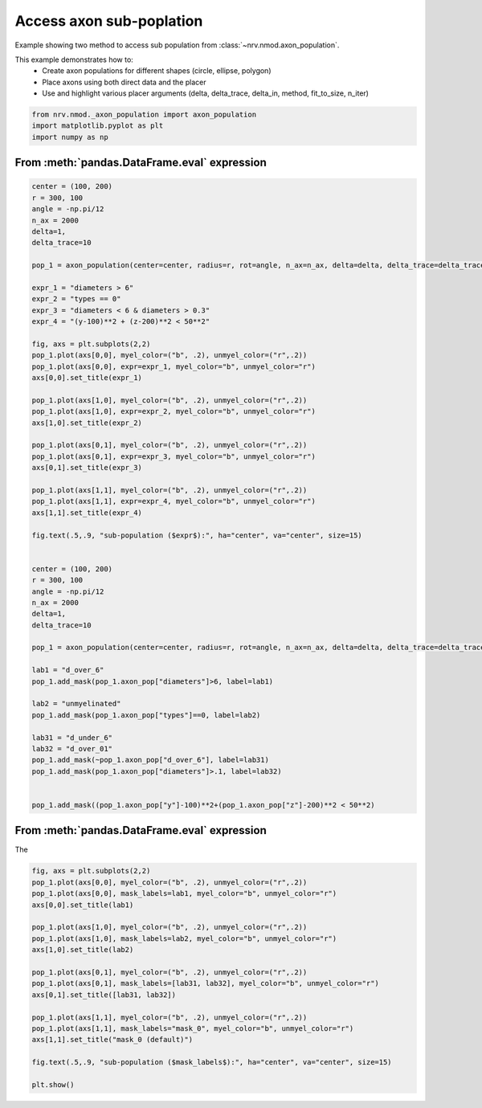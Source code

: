 
.. DO NOT EDIT.
.. THIS FILE WAS AUTOMATICALLY GENERATED BY SPHINX-GALLERY.
.. TO MAKE CHANGES, EDIT THE SOURCE PYTHON FILE:
.. "examples/generic/22_access_subpopulation.py"
.. LINE NUMBERS ARE GIVEN BELOW.

.. only:: html

    .. note::
        :class: sphx-glr-download-link-note

        :ref:`Go to the end <sphx_glr_download_examples_generic_22_access_subpopulation.py>`
        to download the full example code.

.. rst-class:: sphx-glr-example-title

.. _sphx_glr_examples_generic_22_access_subpopulation.py:


Access axon sub-poplation
=========================

Example showing two method to access sub population from :class:`~nrv.nmod.axon_population`.

This example demonstrates how to:
    - Create axon populations for different shapes (circle, ellipse, polygon)
    - Place axons using both direct data and the placer
    - Use and highlight various placer arguments (delta, delta_trace, delta_in, method, fit_to_size, n_iter)

.. seealso::
    :doc:`Users' guide <../../usersguide/populations>`

.. GENERATED FROM PYTHON SOURCE LINES 15-20

.. code-block:: Python

    from nrv.nmod._axon_population import axon_population
    import matplotlib.pyplot as plt
    import numpy as np









.. GENERATED FROM PYTHON SOURCE LINES 21-23

From :meth:`pandas.DataFrame.eval` expression
---------------------------------------------

.. GENERATED FROM PYTHON SOURCE LINES 23-83

.. code-block:: Python



    center = (100, 200)
    r = 300, 100
    angle = -np.pi/12
    n_ax = 2000
    delta=1, 
    delta_trace=10

    pop_1 = axon_population(center=center, radius=r, rot=angle, n_ax=n_ax, delta=delta, delta_trace=delta_trace)

    expr_1 = "diameters > 6"
    expr_2 = "types == 0"
    expr_3 = "diameters < 6 & diameters > 0.3"
    expr_4 = "(y-100)**2 + (z-200)**2 < 50**2"

    fig, axs = plt.subplots(2,2)
    pop_1.plot(axs[0,0], myel_color=("b", .2), unmyel_color=("r",.2))
    pop_1.plot(axs[0,0], expr=expr_1, myel_color="b", unmyel_color="r")
    axs[0,0].set_title(expr_1)

    pop_1.plot(axs[1,0], myel_color=("b", .2), unmyel_color=("r",.2))
    pop_1.plot(axs[1,0], expr=expr_2, myel_color="b", unmyel_color="r")
    axs[1,0].set_title(expr_2)

    pop_1.plot(axs[0,1], myel_color=("b", .2), unmyel_color=("r",.2))
    pop_1.plot(axs[0,1], expr=expr_3, myel_color="b", unmyel_color="r")
    axs[0,1].set_title(expr_3)

    pop_1.plot(axs[1,1], myel_color=("b", .2), unmyel_color=("r",.2))
    pop_1.plot(axs[1,1], expr=expr_4, myel_color="b", unmyel_color="r")
    axs[1,1].set_title(expr_4)

    fig.text(.5,.9, "sub-population ($expr$):", ha="center", va="center", size=15)


    center = (100, 200)
    r = 300, 100
    angle = -np.pi/12
    n_ax = 2000
    delta=1, 
    delta_trace=10

    pop_1 = axon_population(center=center, radius=r, rot=angle, n_ax=n_ax, delta=delta, delta_trace=delta_trace)

    lab1 = "d_over_6"
    pop_1.add_mask(pop_1.axon_pop["diameters"]>6, label=lab1)

    lab2 = "unmyelinated"
    pop_1.add_mask(pop_1.axon_pop["types"]==0, label=lab2)

    lab31 = "d_under_6"
    lab32 = "d_over_01"
    pop_1.add_mask(~pop_1.axon_pop["d_over_6"], label=lab31)
    pop_1.add_mask(pop_1.axon_pop["diameters"]>.1, label=lab32)


    pop_1.add_mask((pop_1.axon_pop["y"]-100)**2+(pop_1.axon_pop["z"]-200)**2 < 50**2)





.. image-sg:: /examples/generic/images/sphx_glr_22_access_subpopulation_001.png
   :alt: diameters > 6, diameters < 6 & diameters > 0.3, types == 0, (y-100)**2 + (z-200)**2 < 50**2
   :srcset: /examples/generic/images/sphx_glr_22_access_subpopulation_001.png
   :class: sphx-glr-single-img


.. rst-class:: sphx-glr-script-out

 .. code-block:: none

    NRV INFO: On 2000 axons to generate, there are 600 Myelinated and 1400 Unmyelinated
    Placing... ━━━━━━━━━━━━━━━━━━━━━━━━━━━━━━━━━━━━━━━━ 100% 0:00:00
    NRV INFO: On 2000 axons to generate, there are 600 Myelinated and 1400 Unmyelinated
    Placing... ━━━━━━━━━━━━━━━━━━━━━━━━━━━━━━━━━━━━━━━━ 100% 0:00:00

    ('mask_0', array([False, False, False, ..., False, False, False], shape=(2000,)))



.. GENERATED FROM PYTHON SOURCE LINES 84-88

From :meth:`pandas.DataFrame.eval` expression
---------------------------------------------

The 

.. GENERATED FROM PYTHON SOURCE LINES 88-109

.. code-block:: Python


    fig, axs = plt.subplots(2,2)
    pop_1.plot(axs[0,0], myel_color=("b", .2), unmyel_color=("r",.2))
    pop_1.plot(axs[0,0], mask_labels=lab1, myel_color="b", unmyel_color="r")
    axs[0,0].set_title(lab1)

    pop_1.plot(axs[1,0], myel_color=("b", .2), unmyel_color=("r",.2))
    pop_1.plot(axs[1,0], mask_labels=lab2, myel_color="b", unmyel_color="r")
    axs[1,0].set_title(lab2)

    pop_1.plot(axs[0,1], myel_color=("b", .2), unmyel_color=("r",.2))
    pop_1.plot(axs[0,1], mask_labels=[lab31, lab32], myel_color="b", unmyel_color="r")
    axs[0,1].set_title([lab31, lab32])

    pop_1.plot(axs[1,1], myel_color=("b", .2), unmyel_color=("r",.2))
    pop_1.plot(axs[1,1], mask_labels="mask_0", myel_color="b", unmyel_color="r")
    axs[1,1].set_title("mask_0 (default)")

    fig.text(.5,.9, "sub-population ($mask_labels$):", ha="center", va="center", size=15)

    plt.show()



.. image-sg:: /examples/generic/images/sphx_glr_22_access_subpopulation_002.png
   :alt: d_over_6, ['d_under_6', 'd_over_01'], unmyelinated, mask_0 (default)
   :srcset: /examples/generic/images/sphx_glr_22_access_subpopulation_002.png
   :class: sphx-glr-single-img






.. rst-class:: sphx-glr-timing

   **Total running time of the script:** (0 minutes 4.385 seconds)


.. _sphx_glr_download_examples_generic_22_access_subpopulation.py:

.. only:: html

  .. container:: sphx-glr-footer sphx-glr-footer-example

    .. container:: sphx-glr-download sphx-glr-download-jupyter

      :download:`Download Jupyter notebook: 22_access_subpopulation.ipynb <22_access_subpopulation.ipynb>`

    .. container:: sphx-glr-download sphx-glr-download-python

      :download:`Download Python source code: 22_access_subpopulation.py <22_access_subpopulation.py>`

    .. container:: sphx-glr-download sphx-glr-download-zip

      :download:`Download zipped: 22_access_subpopulation.zip <22_access_subpopulation.zip>`
